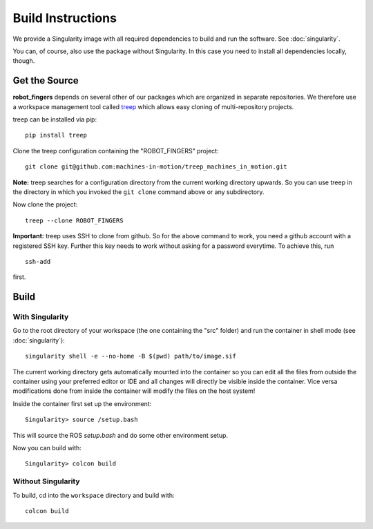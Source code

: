 Build Instructions
==================

We provide a Singularity image with all required dependencies to build and run
the software.  See :doc:`singularity`.

You can, of course, also use the package without Singularity.  In this case you
need to install all dependencies locally, though.


Get the Source
--------------

**robot_fingers** depends on several other of our packages which are
organized in separate repositories.  We therefore use a workspace management
tool called treep_ which allows easy cloning of multi-repository projects.

treep can be installed via pip::

    pip install treep

Clone the treep configuration containing the "ROBOT_FINGERS" project::

    git clone git@github.com:machines-in-motion/treep_machines_in_motion.git

**Note:**  treep searches for a configuration directory from the current working
directory upwards.  So you can use treep in the directory in which you invoked
the ``git clone`` command above or any subdirectory.

Now clone the project::

    treep --clone ROBOT_FINGERS

**Important:** treep uses SSH to clone from github.  So for the above command to
work, you need a github account with a registered SSH key.  Further this key
needs to work without asking for a password everytime.  To achieve this, run

::

    ssh-add

first.


Build
-----

With Singularity
~~~~~~~~~~~~~~~~

Go to the root directory of your workspace (the one containing the "src" folder)
and run the container in shell mode (see :doc:`singularity`)::

    singularity shell -e --no-home -B $(pwd) path/to/image.sif

The current working directory gets automatically mounted into the container so
you can edit all the files from outside the container using your preferred
editor or IDE and all changes will directly be visible inside the container.
Vice versa modifications done from inside the container will modify the files on
the host system!

Inside the container first set up the environment::

    Singularity> source /setup.bash

This will source the ROS `setup.bash` and do some other environment setup.

Now you can build with::

    Singularity> colcon build


Without Singularity
~~~~~~~~~~~~~~~~~~~

To build, cd into the ``workspace`` directory and build with::

    colcon build


.. _treep: https://pypi.org/project/treep/
